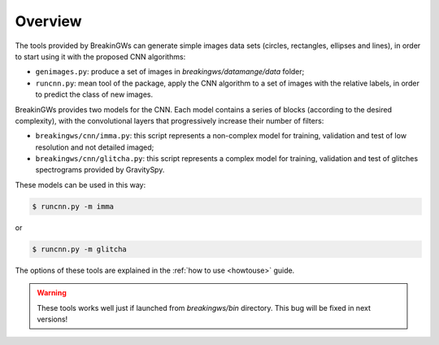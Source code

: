 .. _overview:

Overview
========

The tools provided by BreakinGWs can generate simple images data
sets (circles, rectangles, ellipses and lines), in order to start using it
with the proposed CNN algorithms:

* ``genimages.py``: produce a set of images in *breakingws/datamange/data* folder;
* ``runcnn.py``: mean tool of the package, apply the CNN algorithm to a set of images with the relative labels, in order to predict the class of new images. 

BreakinGWs provides two models for the CNN. Each model contains a series of blocks (according to the desired complexity), with the convolutional layers that progressively 
increase their number of filters:

* ``breakingws/cnn/imma.py``: this script represents a non-complex model for training, validation and test of low resolution and not detailed imaged; 
* ``breakingws/cnn/glitcha.py``: this script represents a complex model for training, validation and test of glitches spectrograms provided by GravitySpy.

These models can be used in this way: 

.. code-block:: bash
   
   $ runcnn.py -m imma

or

.. code-block:: bash
   
   $ runcnn.py -m glitcha

The options of these tools are explained in the :ref:`how to use <howtouse>`
guide.

.. warning::
    These tools works well just if launched from *breakingws/bin* directory.
    This bug will be fixed in next versions!
